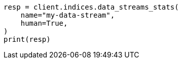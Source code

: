 // This file is autogenerated, DO NOT EDIT
// data-streams/use-a-data-stream.asciidoc:111

[source, python]
----
resp = client.indices.data_streams_stats(
    name="my-data-stream",
    human=True,
)
print(resp)
----
